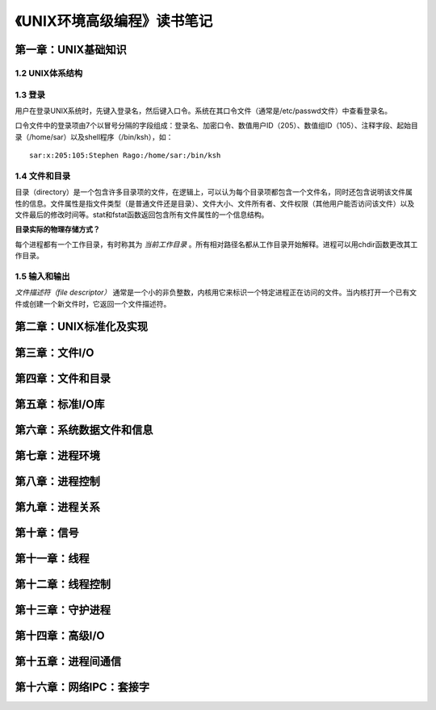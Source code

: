 《UNIX环境高级编程》读书笔记
================================

第一章：UNIX基础知识
-------------------------

1.2 UNIX体系结构
^^^^^^^^^^^^^^^^^^^

.. image:: https://raw.github.com/youngsterxyf/work_note/master/base/pics/unix-arch.png

1.3 登录
^^^^^^^^^^^^

用户在登录UNIX系统时，先键入登录名，然后键入口令。系统在其口令文件（通常是/etc/passwd文件）中查看登录名。

口令文件中的登录项由7个以冒号分隔的字段组成：登录名、加密口令、数值用户ID（205）、数值组ID（105）、注释字段、起始目录（/home/sar）以及shell程序（/bin/ksh），如：

::

    sar:x:205:105:Stephen Rago:/home/sar:/bin/ksh

1.4 文件和目录
^^^^^^^^^^^^^^^^^

目录（directory）是一个包含许多目录项的文件，在逻辑上，可以认为每个目录项都包含一个文件名，同时还包含说明该文件属性的信息。文件属性是指文件类型（是普通文件还是目录）、文件大小、文件所有者、文件权限（其他用户能否访问该文件）以及文件最后的修改时间等。stat和fstat函数返回包含所有文件属性的一个信息结构。

**目录实际的物理存储方式？**

每个进程都有一个工作目录，有时称其为 *当前工作目录* 。所有相对路径名都从工作目录开始解释。进程可以用chdir函数更改其工作目录。

1.5 输入和输出
^^^^^^^^^^^^^^^^^

*文件描述符（file descriptor）* 通常是一个小的非负整数，内核用它来标识一个特定进程正在访问的文件。当内核打开一个已有文件或创建一个新文件时，它返回一个文件描述符。

第二章：UNIX标准化及实现
------------------------------


第三章：文件I/O
----------------------


第四章：文件和目录
-----------------------


第五章：标准I/O库
----------------------


第六章：系统数据文件和信息
------------------------------


第七章：进程环境
-----------------------


第八章：进程控制
---------------------


第九章：进程关系
--------------------


第十章：信号
----------------


第十一章：线程
------------------


第十二章：线程控制
-----------------------


第十三章：守护进程
-----------------------


第十四章：高级I/O
----------------------


第十五章：进程间通信
------------------------


第十六章：网络IPC：套接字
-----------------------------
